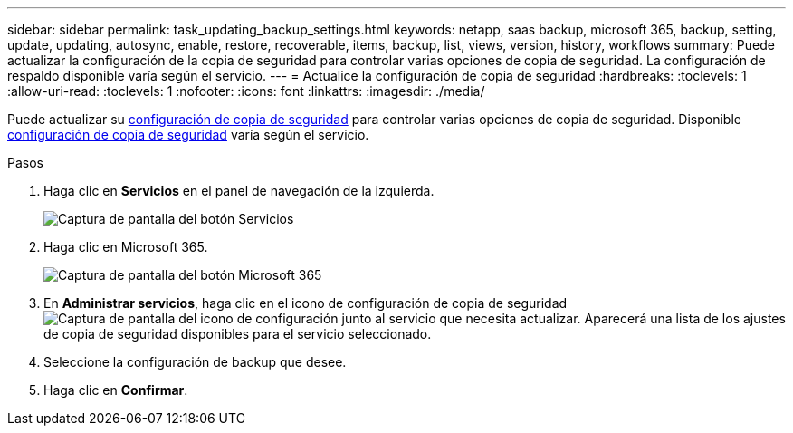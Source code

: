 ---
sidebar: sidebar 
permalink: task_updating_backup_settings.html 
keywords: netapp, saas backup, microsoft 365, backup, setting, update, updating, autosync, enable, restore, recoverable, items, backup, list, views, version, history, workflows 
summary: Puede actualizar la configuración de la copia de seguridad para controlar varias opciones de copia de seguridad. La configuración de respaldo disponible varía según el servicio. 
---
= Actualice la configuración de copia de seguridad
:hardbreaks:
:toclevels: 1
:allow-uri-read: 
:toclevels: 1
:nofooter: 
:icons: font
:linkattrs: 
:imagesdir: ./media/


[role="lead"]
Puede actualizar su <<concept_backup_settings.adoc#backup-settings,configuración de copia de seguridad>> para controlar varias opciones de copia de seguridad. Disponible <<concept_backup_settings.adoc#backup-settings,configuración de copia de seguridad>> varía según el servicio.

.Pasos
. Haga clic en *Servicios* en el panel de navegación de la izquierda.
+
image:services.gif["Captura de pantalla del botón Servicios"]

. Haga clic en Microsoft 365.
+
image:mso365_settings.gif["Captura de pantalla del botón Microsoft 365"]

. En *Administrar servicios*, haga clic en el icono de configuración de copia de seguridad image:configure_icon.gif["Captura de pantalla del icono de configuración"] junto al servicio que necesita actualizar. Aparecerá una lista de los ajustes de copia de seguridad disponibles para el servicio seleccionado.
. Seleccione la configuración de backup que desee.
. Haga clic en *Confirmar*.

